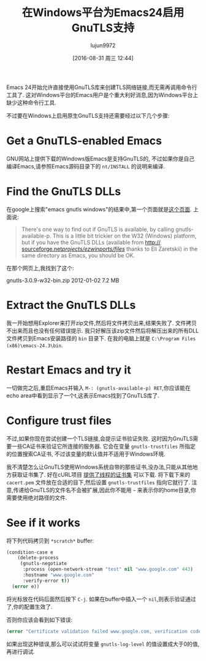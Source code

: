 #+TITLE: 在Windows平台为Emacs24启用GnuTLS支持
#+URL: http://חנוך.se/diary/how_to_enable_GnuTLS_for_Emacs_24_on_Windows/index.en.html
#+AUTHOR: lujun9972
#+CATEGORY: emacs-common
#+DATE: [2016-08-31 周三 12:44]
#+OPTIONS: ^:{}

Emacs 24开始允许直接使用GnuTLS库来创建TLS网络链接,而无需再调用命令行工具了. 这对Windows平台的Emacs用户是个重大利好消息,因为Windows平台上缺少这种命令行工具.

不过要在Windows上启用原生GnuTLS支持还需要经过以下几个步骤:

* Get a GnuTLS-enabled Emacs

GNU网站上提供下载的Windows版Emacs是支持GnuTLS的, 不过如果你是自己编译Emacs,请参照Emacs源码目录下的 =nt/INSTALL= 的说明来编译.

* Find the GnuTLS DLLs

在google上搜索"emacs gnutls windows"的结果中,第一个页面就是[[http://www.gnu.org/software/emacs/manual/html_mono/emacs-gnutls.html][这个页面]]. 上面说:

#+BEGIN_QUOTE
    There's one way to find out if GnuTLS is available, by calling gnutls-available-p. This is a little bit
    trickier on the W32 (Windows) platform, but if you have the GnuTLS DLLs (available from [[http://sourceforge.net/projects/ezwinports/files/][http://]]
    [[http://sourceforge.net/projects/ezwinports/files/][sourceforge.net/projects/ezwinports/files/]] thanks to Eli Zaretskii) in the same directory as Emacs, you
    should be OK.
#+END_QUOTE
   
在那个网页上,我找到了这个:

gnutls-3.0.9-w32-bin.zip    2012-01-02  7.2 MB

* Extract the GnuTLS DLLs

我一开始想用Explorer来打开zip文件,然后将文件拷贝出来,结果失败了. 文件拷贝不出来而且也没有任何错误提示. 我只好解压该zip文件然后将解压出来的所有DLL文件拷贝到Emacs安装路径的 =bin= 目录下. 在我的电脑上就是 =C:\Program Files (x86)\emacs-24.3\bin=.

* Restart Emacs and try it

一切做完之后,重启Emacs并输入 =M-: (gnutls-available-p) RET=,你应该能在echo area中看到显示了一个t,这表示Emacs找到了GnuTLS库了.

* Configure trust files

不过,如果你现在尝试创建一个TLS链接,会提示证书验证失败. 这时因为GnuTLS需要一些CA证书来验证它所连接的服务器.
它会在变量 =gnutls-trustfiles= 所指定的位置搜索CA证书, 不过该变量的默认值并不适用于Windows环境.

我不清楚怎么让GnuTLS使用Windows系统自带的那些证书,没办法,只能从其他地方获取证书集了. 好在cURL项目 [[http://curl.haxx.se/docs/caextract.html][提供了线程的证书集]] 可以下载.
将下载下来的 =cacert.pem= 文件放在合适的目下,然后设置 =gnutls-trustfiles= 指向它就行了.
注意,传递给GnuTLS的文件名不会被扩展,因此你不能用 =~= 来表示你的home目录,你需要使用绝对路径的文件.

* See if it works

将下列代码拷贝到 =*scratch*= buffer:

#+BEGIN_SRC emacs-lisp
  (condition-case e
      (delete-process
       (gnutls-negotiate
        :process (open-network-stream "test" nil "www.google.com" 443)
        :hostname "www.google.com"
        :verify-error t))
    (error e))
#+END_SRC

将光标放在代码后面然后按下 =C-j=. 如果在buffer中插入一个 =nil=,则表示验证通过了,你的配置生效了.

否则你应该会看到如下错误:

#+BEGIN_SRC emacs-lisp
  (error "Certificate validation failed www.google.com, verification code 66")
#+END_SRC

如果出现这种错误,那么可以试试将变量 =gnutls-log-level= 的值设置成大于0的值,再进行调试.
